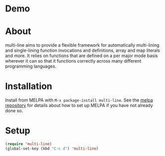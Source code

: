 [[http://melpa.org/#/multi-line][file:http://melpa.org/packages/multi-line-badge.svg]]

* Demo
[[https://asciinema.org/a/dwft2l94f75x9l46wmdhbm5lh?t=4][https://asciinema.org/a/dwft2l94f75x9l46wmdhbm5lh.png]]

* About
multi-line aims to provide a flexible framework for automatically
multi-lining and single-lining function invocations and definitions,
array and map literals and more. It relies on functions that are
defined on a per major mode basis wherever it can so that it functions
correctly across many different programming languages.
* Installation

Install from MELPA with ~M-x package-install multi-line~. See the [[https://github.com/milkypostman/melpa][melpa repository]] for details about how to set up MELPA if you have not already done so.
* Setup

#+BEGIN_SRC emacs-lisp
(require 'multi-line)
(global-set-key (kbd "C-c d") 'multi-line)
#+END_SRC
